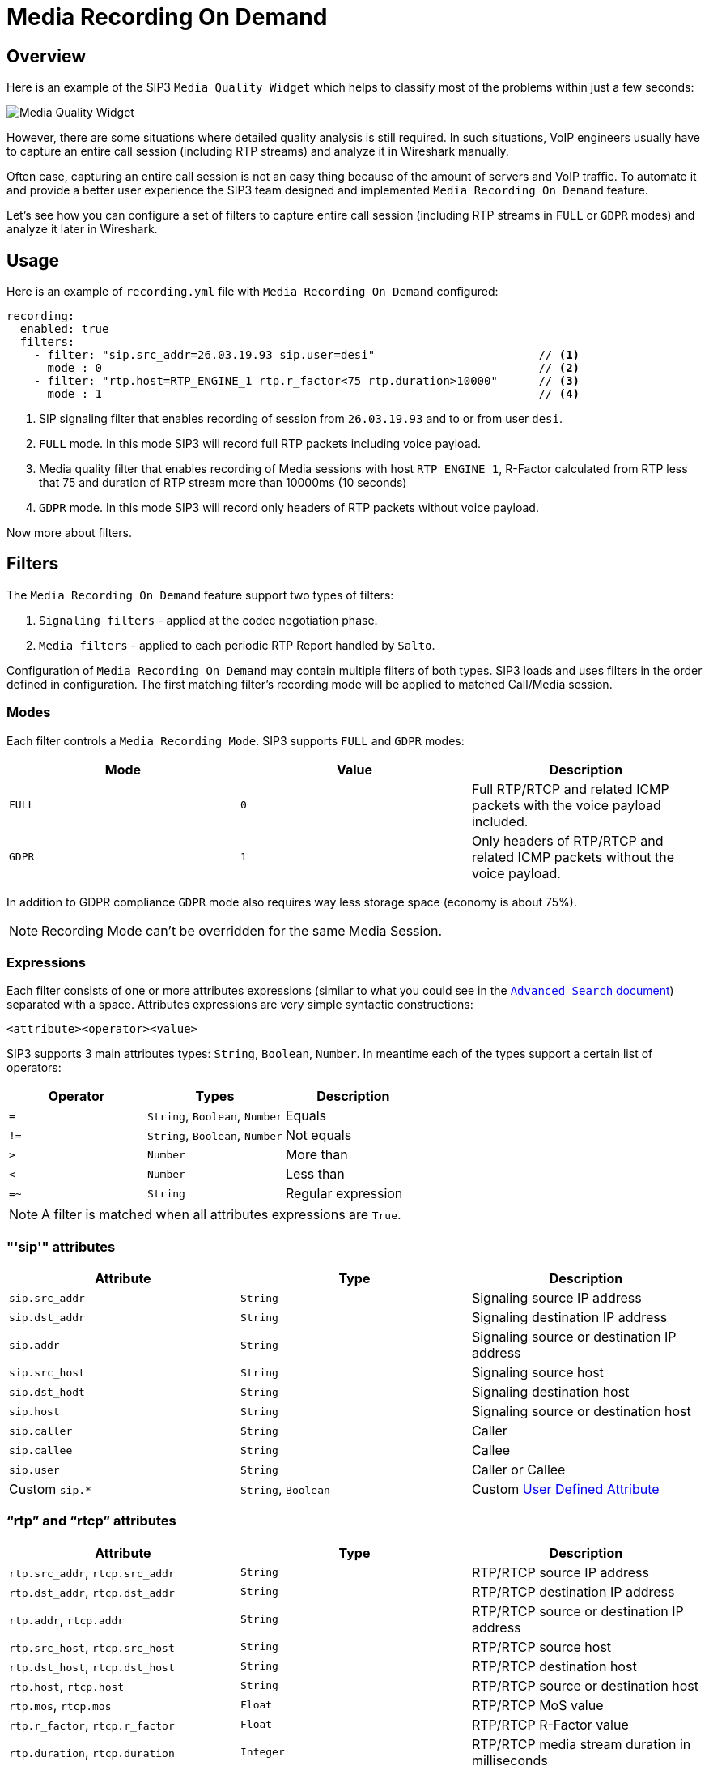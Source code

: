 = Media Recording On Demand
:description: SIP3 Media Recording On Demand.

== Overview

Here is an example of the SIP3 `Media Quality Widget` which helps to classify most of the problems within just a few seconds:

image::MediaQualityWidget.png[Media Quality Widget]

However, there are some situations where detailed quality analysis is still required. In such situations, VoIP engineers usually have to capture an entire call session (including RTP streams) and analyze it in Wireshark manually.

Often case, capturing an entire call session is not an easy thing because of the amount of servers and VoIP traffic. To automate it and provide a better user experience the SIP3 team designed and implemented `Media Recording On Demand` feature.

Let's see how you can configure a set of filters to capture entire call session (including RTP streams in `FULL` or `GDPR` modes) and analyze it later in Wireshark.

== Usage

Here is an example of `recording.yml` file with `Media Recording On Demand` configured:

[source,yaml]
----
recording:
  enabled: true
  filters:
    - filter: "sip.src_addr=26.03.19.93 sip.user=desi"                        // <1>
      mode : 0                                                                // <2>
    - filter: "rtp.host=RTP_ENGINE_1 rtp.r_factor<75 rtp.duration>10000"      // <3>
      mode : 1                                                                // <4>

----

<1> SIP signaling filter that enables recording of session from `26.03.19.93` and to or from user `desi`.
<2> `FULL` mode. In this mode SIP3 will record full RTP packets including voice payload.
<3> Media quality filter that enables recording of Media sessions with host `RTP_ENGINE_1`, R-Factor calculated from RTP less that 75 and duration of RTP stream more than 10000ms (10 seconds)
<4> `GDPR` mode. In this mode SIP3 will record only headers of RTP packets without voice payload.

Now more about filters.

== Filters

The `Media Recording On Demand` feature support two types of filters:

1. `Signaling filters` - applied at the codec negotiation phase.
2. `Media filters` - applied to each periodic RTP Report handled by `Salto`.

Configuration of `Media Recording On Demand` may contain multiple filters of both types. SIP3 loads and uses filters in the order defined in configuration. The first matching filter's recording mode will be applied to matched Call/Media session.

=== Modes

Each filter controls a `Media Recording Mode`. SIP3 supports `FULL` and `GDPR` modes:

[%header,cols=3*]
|===
|Mode |Value |Description

|`FULL`
|`0`
|Full RTP/RTCP and related ICMP packets with the voice payload included.

|`GDPR`
|`1`
|Only headers of RTP/RTCP and related ICMP packets without the voice payload.
|===

In addition to GDPR compliance `GDPR` mode also requires way less storage space (economy is about 75%).

NOTE: Recording Mode can't be overridden for the same Media Session.

=== Expressions

Each filter consists of one or more attributes expressions (similar to what you could see in the xref::features/AdvancedSearch.adoc#_expressions[`Advanced Search` document]) separated with a space. Attributes expressions are very simple syntactic constructions:
```
<attribute><operator><value>
```

SIP3 supports 3 main attributes types: `String`, `Boolean`, `Number`. In meantime each of the types support a certain list of operators:

|===
|Operator | Types | Description

| `=`
| `String`, `Boolean`, `Number`
| Equals

| `!=`
| `String`, `Boolean`, `Number`
| Not equals

| `>`
| `Number`
| More than

| `<`
| `Number`
| Less than

| `=~`
| `String`
| Regular expression
|===

NOTE: A filter is matched when all attributes expressions are `True`.

=== "'sip'" attributes

|===
|Attribute |Type |Description

|`sip.src_addr`
| `String`
| Signaling source IP address

|`sip.dst_addr`
| `String`
| Signaling destination IP address

|`sip.addr`
| `String`
| Signaling source or destination IP address

|`sip.src_host`
| `String`
| Signaling source host

|`sip.dst_hodt`
| `String`
| Signaling destination host

|`sip.host`
| `String`
| Signaling source or destination host

|`sip.caller`
| `String`
| Caller

|`sip.callee`
| `String`
| Callee

|`sip.user`
| `String`
| Caller or Callee

| Custom `sip.*`
| `String`, `Boolean`
| Custom xref::features/UserDefinedFunctions.adoc#_user_defined_attributes[User Defined Attribute]
|===

=== "`rtp`" and "`rtcp`" attributes

[%header,cols=3*]
|===
|Attribute |Type |Description

|`rtp.src_addr`, `rtcp.src_addr`
| `String`
| RTP/RTCP source IP address

|`rtp.dst_addr`, `rtcp.dst_addr`
| `String`
| RTP/RTCP destination IP address

|`rtp.addr`, `rtcp.addr`
| `String`
| RTP/RTCP source or destination IP address

|`rtp.src_host`, `rtcp.src_host`
| `String`
| RTP/RTCP source host

|`rtp.dst_host`, `rtcp.dst_host`
| `String`
| RTP/RTCP destination host

|`rtp.host`, `rtcp.host`
| `String`
| RTP/RTCP source or destination host

|`rtp.mos`, `rtcp.mos`
| `Float`
| RTP/RTCP MoS value

|`rtp.r_factor`, `rtcp.r_factor`
| `Float`
| RTP/RTCP R-Factor value

|`rtp.duration`, `rtcp.duration`
| `Integer`
| RTP/RTCP media stream duration in milliseconds

|`rtp.one_way`
| `Boolean`
| One-way RTP media stream. Please, use this attribute in combination with `rtp.duration` to make sure that RTP stream has already started some time ago.
|===

